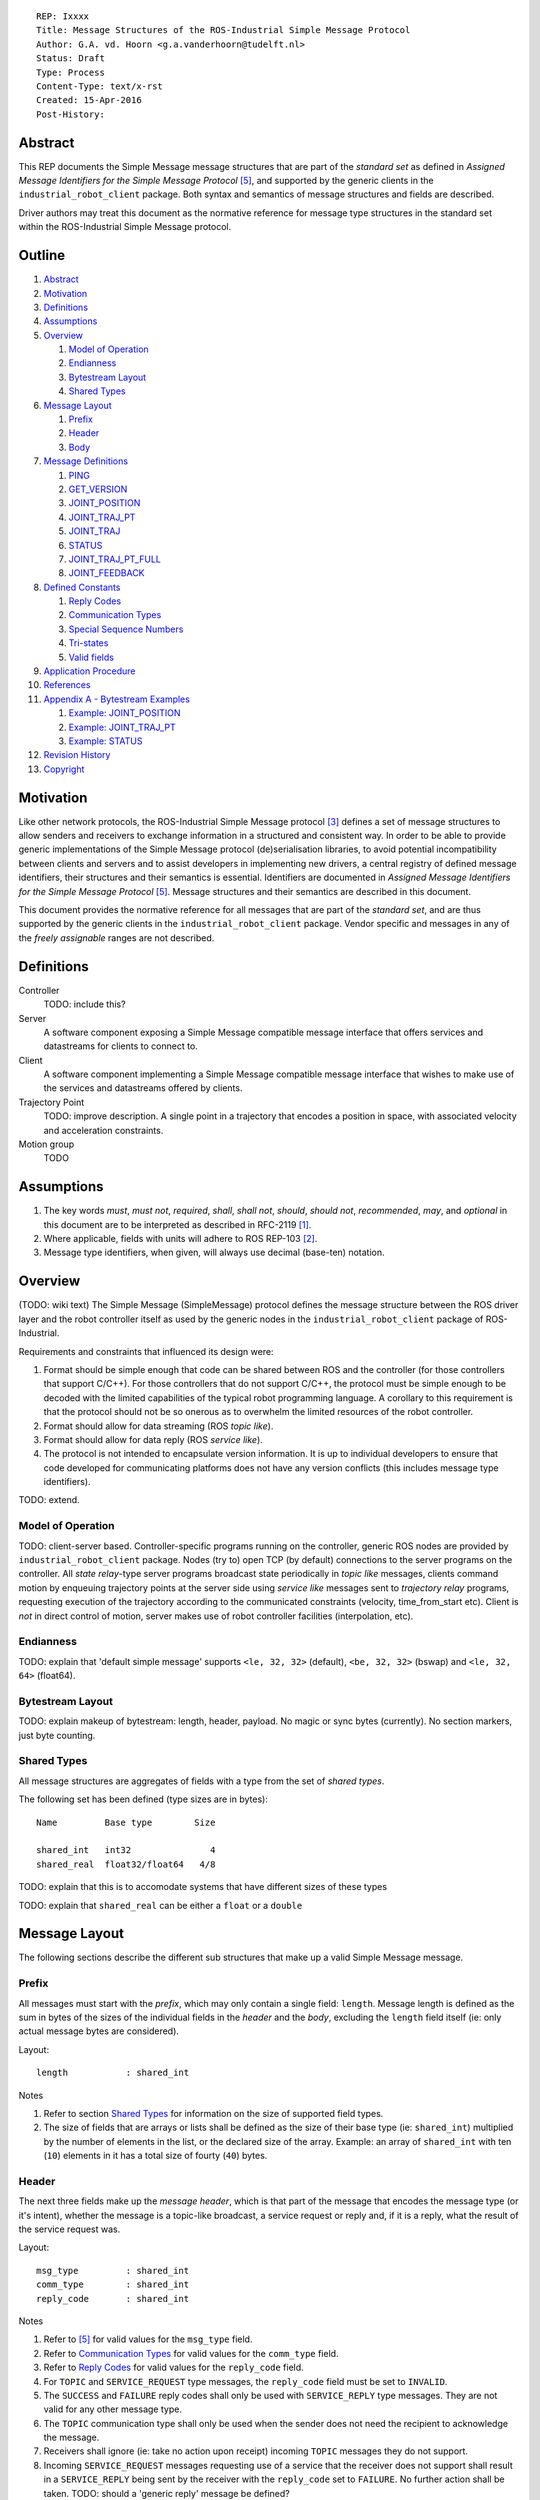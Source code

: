 ::

  REP: Ixxxx
  Title: Message Structures of the ROS-Industrial Simple Message Protocol
  Author: G.A. vd. Hoorn <g.a.vanderhoorn@tudelft.nl>
  Status: Draft
  Type: Process
  Content-Type: text/x-rst
  Created: 15-Apr-2016
  Post-History: 


Abstract
========

This REP documents the Simple Message message structures that are part of the *standard set* as defined in *Assigned Message Identifiers for the Simple Message Protocol* [#REP-I0004]_, and supported by the generic clients in the ``industrial_robot_client`` package. Both syntax and semantics of message structures and fields are described.

Driver authors may treat this document as the normative reference for message type structures in the standard set within the ROS-Industrial Simple Message protocol.


Outline
=======

#. Abstract_
#. Motivation_
#. Definitions_
#. Assumptions_
#. Overview_

   #. `Model of Operation`_
   #. Endianness_
   #. `Bytestream Layout`_
   #. `Shared Types`_

#. `Message Layout`_

   #. Prefix_
   #. Header_
   #. Body_

#. `Message Definitions`_

   #. PING_
   #. GET_VERSION_
   #. JOINT_POSITION_
   #. JOINT_TRAJ_PT_
   #. JOINT_TRAJ_
   #. STATUS_
   #. JOINT_TRAJ_PT_FULL_
   #. JOINT_FEEDBACK_

#. `Defined Constants`_

   #. `Reply Codes`_
   #. `Communication Types`_
   #. `Special Sequence Numbers`_
   #. Tri-states_
   #. `Valid fields`_

#. `Application Procedure`_
#. References_
#. `Appendix A - Bytestream Examples`_

   #. `Example: JOINT_POSITION`_
   #. `Example: JOINT_TRAJ_PT`_
   #. `Example: STATUS`_

#. `Revision History`_
#. Copyright_


Motivation
==========

Like other network protocols, the ROS-Industrial Simple Message protocol [#simple_message]_ defines a set of message structures to allow senders and receivers to exchange information in a structured and consistent way. In order to be able to provide generic implementations of the Simple Message protocol (de)serialisation libraries, to avoid potential incompatibility between clients and servers and to assist developers in implementing new drivers, a central registry of defined message identifiers, their structures and their semantics is essential. 
Identifiers are documented in *Assigned Message Identifiers for the Simple Message Protocol* [#REP-I0004]_. Message structures and their semantics are described in this document.

This document provides the normative reference for all messages that are part of the *standard set*, and are thus supported by the generic clients in the ``industrial_robot_client`` package. Vendor specific and messages in any of the *freely assignable* ranges are not described.


Definitions
===========

Controller
    TODO: include this?
Server
    A software component exposing a Simple Message compatible message interface that offers services and datastreams for clients to connect to.
Client
    A software component implementing a Simple Message compatible message interface that wishes to make use of the services and datastreams offered by clients.
Trajectory Point
    TODO: improve description. A single point in a trajectory that encodes a position in space, with associated velocity and acceleration constraints.
Motion group
    TODO


Assumptions
===========

#. The key words *must*, *must not*, *required*, *shall*, *shall not*, *should*, *should not*, *recommended*, *may*, and *optional* in this document are to be interpreted as described in RFC-2119 [#RFC2119]_.
#. Where applicable, fields with units will adhere to ROS REP-103 [#REP103]_.
#. Message type identifiers, when given, will always use decimal (base-ten) notation.


Overview
========

(TODO: wiki text) The Simple Message (SimpleMessage) protocol defines the message structure between the ROS driver layer and the robot controller itself as used by the generic nodes in the ``industrial_robot_client`` package of ROS-Industrial.

Requirements and constraints that influenced its design were:

#. Format should be simple enough that code can be shared between ROS and the controller (for those controllers that support C/C++). For those controllers that do not support C/C++, the protocol must be simple enough to be decoded with the limited capabilities of the typical robot programming language. A corollary to this requirement is that the protocol should not be so onerous as to overwhelm the limited resources of the robot controller.
#. Format should allow for data streaming (ROS *topic like*).
#. Format should allow for data reply (ROS *service like*).
#. The protocol is not intended to encapsulate version information. It is up to individual developers to ensure that code developed for communicating platforms does not have any version conflicts (this includes message type identifiers).

TODO: extend.


Model of Operation
------------------

TODO: client-server based. Controller-specific programs running on the controller, generic ROS nodes are provided by ``industrial_robot_client`` package. Nodes (try to) open TCP (by default) connections to the server programs on the controller. All *state relay*-type server programs broadcast state periodically in *topic like* messages, clients command motion by enqueuing trajectory points at the server side using *service like* messages sent to *trajectory relay* programs, requesting execution of the trajectory according to the communicated constraints (velocity, time_from_start etc). Client is *not* in direct control of motion, server makes use of robot controller facilities (interpolation, etc).


Endianness
----------

TODO: explain that 'default simple message' supports ``<le, 32, 32>`` (default), ``<be, 32, 32>`` (bswap) and ``<le, 32, 64>`` (float64).


Bytestream Layout
-----------------

TODO: explain makeup of bytestream: length, header, payload. No magic or sync bytes (currently). No section markers, just byte counting.


Shared Types
------------

All message structures are aggregates of fields with a type from the set of *shared types*. 

The following set has been defined (type sizes are in bytes)::

  Name         Base type        Size

  shared_int   int32               4
  shared_real  float32/float64   4/8

TODO: explain that this is to accomodate systems that have different sizes of these types

TODO: explain that ``shared_real`` can be either a ``float`` or a ``double``


Message Layout
==============

The following sections describe the different sub structures that make up a valid Simple Message message.


Prefix
------

All messages must start with the *prefix*, which may only contain a single field: ``length``. Message length is defined as the sum in bytes of the sizes of the individual fields in the *header* and the *body*, excluding the ``length`` field itself (ie: only actual message bytes are considered).

Layout::

  length           : shared_int

Notes

#. Refer to section `Shared Types`_ for information on the size of supported field types.
#. The size of fields that are arrays or lists shall be defined as the size of their base type (ie: ``shared_int``) multiplied by the number of elements in the list, or the declared size of the array. Example: an array of ``shared_int`` with ten (``10``) elements in it has a total size of fourty (``40``) bytes.


Header
------

The next three fields make up the *message header*, which is that part of the message that encodes the message type (or it's intent), whether the message is a topic-like broadcast, a service request or reply and, if it is a reply, what the result of the service request was.

Layout::

  msg_type         : shared_int
  comm_type        : shared_int
  reply_code       : shared_int

Notes

#. Refer to [#REP-I0004]_ for valid values for the ``msg_type`` field.
#. Refer to `Communication Types`_ for valid values for the ``comm_type`` field.
#. Refer to `Reply Codes`_ for valid values for the ``reply_code`` field.
#. For ``TOPIC`` and ``SERVICE_REQUEST`` type messages, the ``reply_code`` field must be set to ``INVALID``.
#. The ``SUCCESS`` and ``FAILURE`` reply codes shall only be used with ``SERVICE_REPLY`` type messages. They are not valid for any other message type.
#. The ``TOPIC`` communication type shall only be used when the sender does not need the recipient to acknowledge the message.
#. Receivers shall ignore (ie: take no action upon receipt) incoming ``TOPIC`` messages they do not support.
#. Incoming ``SERVICE_REQUEST`` messages requesting use of a service that the receiver does not support shall result in a ``SERVICE_REPLY`` being sent by the receiver with the ``reply_code`` set to ``FAILURE``. No further action shall be taken. TODO: should a 'generic reply' message be defined?
#. Implementations shall ignore incoming ``SERVICE_REPLY`` messages for which no outstanding ``SERVICE_REQUEST`` exists.
#. Implementations shall warn the user of any incoming messages with the ``comm_type`` field set to either invalid or unsupported values. The message itself is then to be ignored.


Body
----

The *body* is that part of the message which consists of all fields that are not part of either the prefix or the message header. Most message structures described in the `Message Definitions`_ section have a body part, but this is not required. Messages may consist of only a prefix and a header, for example in the case of pure acknowledgements that carry no data.

In cases where fixed-size messages are required, an array of ``shared_int`` dummy values may be used. All elements must be initialised to zero (``0``).

Layout: the layout of the body is message specific. See the definitions in the `Message Definitions`_ section for more information.

Notes: none.


Message Definitions
===================

The following sections describe the message structures that make up the standard set of the Simple Message protocol.

Values given as *assigned message identifiers* are further described in [#REP-I0004]_.


PING
----

This message may be used by clients to test communication with the server.

Server implementations should respond to incoming ``PING`` messages with minimal delay.

Message type: *synchronous service*

Assigned message identifier: 1

Status: *active, in use*

Supported by generic nodes: *yes*

Request::

  Prefix
  Header
  data             : shared_int[10]

Reply::

  Prefix
  Header
  data             : shared_int[10]

Notes

#. The contents of ``data`` is to be ignored by both client and server.
#. All elements in ``data`` must be initialised to zero (``0``).


GET_VERSION
-----------

Allows clients to determine the specific version of a server implementation running on the remote system. This version number may be specific to the server, and thus cannot be used to compare different server implementations.

Message type: *synchronous service*

Assigned message identifier: 2

Status: *active, but not in use*

Supported by generic nodes: *no*

Request::

  Prefix
  Header

Reply::

  Prefix
  Header
  major            : shared_int
  minor            : shared_int
  patch            : shared_int

Notes

#. Fields not used by the server shall be set to zero (``0``).
#. Server implementations may return alphanumeric version info in any of the ``major``, ``minor`` or ``patch`` fields, but this may result in rendering artefacts on the client side. The generic clients in ``industrial_robot_client`` will always interpret these fields as signed integers.


JOINT_POSITION
--------------

This message was part of the first set of messages supported by the generic clients that servers could use to report joint states. There is no support for joint velocity, acceleration or effort, nor a group identifier or index. The message size is fixed and the maximum number of joints supported is ten (``10``).

Early server implementations also accepted this message for enqueuing trajectory points. This usage has been deprecated (and support removed from ``industrial_robot_client``) and it is an error for clients to try to use ``JOINT_POSITION`` for this purpose. Driver authors may use `JOINT_TRAJ_PT`_ and `JOINT_TRAJ_PT_FULL`_ messages instead.

Note that this message is currently deprecated, and new server implementations are recommended to use `JOINT_FEEDBACK`_ (TODO: but the IRC doesn't support it).

For an example bytestream, see `Example: JOINT_POSITION`_.

Message type: *asynchronous publication*

Assigned message identifier: 10

Status: *deprecated*

Supported by generic nodes: *yes* (joint state reporting), *no* (enqueuing)

Message::

  Prefix
  Header
  sequence         : shared_int
  joint_data       : shared_real[10]

Notes

#. The ``sequence`` field uses zero-based numbering.
#. The ``sequence`` field is not used when reporting joint state and shall be set to zero (``0``) by server implementations.
#. Elements of ``joint_data`` that are not used must be initialised to zero (``0``) by the sender.
#. The size of the ``joint_data`` array is ``10``, even if the server implementation does not need that many elements (for instance because it only has six joints).
#. Controllers that support or are configured with more than a single motion group should use the `JOINT_FEEDBACK`_ message if they wish to report joint state for all configured motion groups (TODO: but that message is currently not supported by the IRC).
#. The elements of the ``joint_data`` field shall represent the joint space positions of the corresponding joint axes of the controller. In accordance with [#REP103]_, units are *radians* for revolute or rotational axes, and *meters* for prismatic or translational axes.


JOINT_TRAJ_PT
-------------

Clients may use this message to enqueue trajectory points for execution on the server.

See `Example: JOINT_TRAJ_PT`_ for bytestream example.

Message type: *synchronous service*

Assigned message identifier: 11

Status: *active, in use*

Supported by generic nodes: *yes*

Request::

  Prefix
  Header
  sequence         : shared_int
  joint_data       : shared_real[10]
  velocity         : shared_real
  duration         : shared_real

Reply::

  Prefix
  Header
  dummy_data       : shared_real[10]

Notes

#. Drivers shall set the value of the ``reply_code`` field in the ``Header`` of the reply messages to *the result of the enqueueing operation* of the trajectory point that was transmitted in the request. It is *not* to be used to report the success or failure of the *execution* of the motion. Drivers may use the appropriate fields in `STATUS`_ for that.
#. TODO: the IRC is not setup to support this currently. Also: does this only hold for drivers that use a trajectory buffering approach? What about direct streaming?
#. Refer to `Special Sequence Numbers`_ for valid values for the ``sequence`` field.
#. Driver authors must abort any motion executing on the controller on receipt of a message with ``sequence`` set to ``STOP_TRAJECTORY``. Note that such messages must also be acknowledged with a reply message.
#. Servers must abort any motion executing on the controller on receipt of an out-of-order trajectory point (ie: ``(seq(msg_n) - seq(msg_n-1)) != 1``), except when clients wish to start a new trajectory (ie: ``seq(msg) == 1``).
#. Elements of ``joint_data`` that are not used must be initialised to zero (``0``) by the sender.
#. The size of the ``joint_data`` array is ``10``, even if the server implementation does not need that many elements (for instance because it only has six joints).
#. Controllers that support or are configured with more than a single motion group should use the `JOINT_TRAJ_PT_FULL`_ message if they wish to relay trajectories for all configured motion groups.
#. The elements of the ``joint_data`` field shall represent the joint space positions of the corresponding joint axes of the controller. Units are *radians* for rotational or revolute axes, and *meters* for translational or prismatic axes (see also [#REP103]_).
#. The ``duration`` field represents total segment duration for all joints in seconds [#REP103]_. The generic nodes calculate this duration based on the time needed by the slowest joint to complete the segment. As an alternative to the ``duration`` field, the value of the ``velocity`` field is a value representing the fraction ``(0.0, 1.0]`` of maximum joint velocity that should be used when executing the motion for the current segment. Driver authors may use whichever value is more conveniently mapped onto motion primitives supported by the controller.
#. TODO: problem with 'velocity': is that max velocity over segment, average velocity, or does it encode desired state of manipulator at a specific point in time?


JOINT_TRAJ
----------

Used to encode entire ROS ``JointTrajectory`` messages.

Message type: *synchronous service*

Assigned message identifier: 12

Status: *deprecated*

Supported by generic nodes: *no*

Message::

  Header
  sequence         : shared_int
  TODO

Reply::

  Header
  TODO


STATUS
------

The ``STATUS`` message may be used by servers to inform clients of the general status of the controller, including whether the controller is currently in an error state, whether the emergency stop is active, whether any attached robot is executing a motion and what the current operating mode of the controller is.

This version of ``STATUS`` can only encode an aggregate state, so drivers for controllers with multiple motion groups will need to determine how to merge group state into an aggregate controller state.

See `Example: STATUS`_ for bytestream example.

Message type: *asynchronous publication*

Assigned message identifier: 13

Status: *active, in use*

Supported by generic nodes: *yes*

Message::

  Prefix
  Header
  drives_powered   : shared_int
  e_stopped        : shared_int
  error_code       : shared_int
  in_error         : shared_int
  in_motion        : shared_int
  mode             : shared_int
  motion_possible  : shared_int

Valid values for ``mode`` are::

  Val  Name     Description

   -1  UNKNOWN  Controller mode cannot be determined or is not one of those
                defined in ISO 10218-1
    1  MANUAL   Controller is in ISO 10218-1 'manual' mode
    2  AUTO     Controller is in ISO 10218-1 'automatic' mode

All other values are reserved for future use.

Notes

#. The fields ``drives_powered``, ``e_stopped``, ``in_error``, ``in_motion`` and ``motion_possible`` are tri-states. Refer to `Tri-states`_ for valid values for these fields.
#. Fields for which a driver cannot determine a value shall be set to ``UNKNOWN``.
#. The ``error_code`` field should be used to store the integer representation (id, number or code) of the error that caused the robot to go into an error mode.
#. If the controller can be set to modes other than those defined in ISO 10218-1, drivers shall report ``UNKNOWN`` for those modes.
#. ``motion_possible`` shall encode whether the controller is in a state that would allow immediate execution of a new incoming trajectory. Industrial robot controllers may expose such information directly (fi, through a dedicated function call, a special variable or some other way). In all other cases driver authors are expected to include appropriate logic in servers that can derive whether motion should be possible (ie: by examining multiple other sources of information).


JOINT_TRAJ_PT_FULL
------------------

Meant to be an almost 1-to-1 copy of the ROS ``JointTrajectoryPoint`` message type. But without the ``names`` field (we rely on indices, which the IRC should know how to map to names, and vice-versa).

TODO: extend.

Message type: *synchronous service*

Assigned message identifier: 14

Status: *active, in use*

Supported by generic nodes: *no* (``motoman_driver`` only)

Request::

  Prefix
  Header
  robot_id         : shared_int
  sequence         : shared_int
  valid_fields     : shared_int
  time             : shared_real
  positions        : shared_real[10]
  velocities       : shared_real[10]
  accelerations    : shared_real[10]

Reply::

  Prefix
  Header
  dummy_data       : shared_real[10]

Notes

#. Drivers shall set the value of the ``reply_code`` field in the ``Header`` of the reply messages to the result of the *enqueueing operation* of the trajectory point that was transmitted in the request. It is *not* to be used to report the success or failure of the *execution* of the motion. Drivers may use the appropriate fields in `STATUS`_ for that.
#. TODO: the IRC is not setup to support this currently. Also: does this only hold for drivers that use a trajectory buffering approach? What about direct streaming?
#. The value of the ``robot_id`` field shall match that of the numeric identifier of the corresponding motion group on the controller. This field uses zero-based counting. In cases where motion groups are not identified by numeric ids on the controller, drivers shall implement an appropriate mapping (ie: alphabetical sorting of group names, etc).
#. Refer to `Special Sequence Numbers`_ for valid values for the ``sequence`` field.
#. Driver authors must abort any motion executing on the controller on receipt of a message with ``sequence`` set to ``STOP_TRAJECTORY``. Note that such messages must also be acknowledged with a reply message.
#. Servers must abort any motion executing on the controller on receipt of an out-of-order trajectory point (ie: ``(seq(msg_n) - seq(msg_n-1)) != 1``), except when clients wish to start a new trajectory (ie: ``seq(msg) == 1``).
#. Refer to `Valid fields`_ for defined bit positions for the ``valid_fields`` field.
#. Drivers shall set all undefined bit positions in ``valid_fields`` to zero (``0``).
#. Drivers shall set all elements of invalid fields (as encoded by ``valid_fields``) to zero (``0``).
#. Elements of ``positions``, ``velocities`` and ``accelerations`` that are not used must be initialised to zero (``0``) by the sender.
#. The size of the ``positions``, ``velocities`` and ``accelerations`` arrays is ``10``, even if the server implementation does not need that many elements (for instance because it only has six joints).


JOINT_FEEDBACK
--------------

Only used for broadcasting server state.

Supports multiple motion groups.

Message type: *asynchronous publication*

Assigned message identifier: 15

Status: *active, in use*

Supported by generic nodes: *no* (``motoman_driver`` only)

Message::

  Prefix
  Header
  robot_id         : shared_int
  valid_fields     : shared_int
  time             : shared_real
  positions        : shared_real[10]
  velocities       : shared_real[10]
  accelerations    : shared_real[10]

Notes

#. Refer to `Special Sequence Numbers`_ for valid values for the ``sequence`` field.
#. The value of the ``robot_id`` field shall match that of the numeric identifier of the corresponding motion group on the controller. This field uses zero-based counting. In cases where motion groups are not identified by numeric ids on the controller, drivers shall implement an appropriate mapping (ie: alphabetical sorting of group names, etc).
#. Refer to `Valid fields`_ for defined bit positions for the ``valid_fields`` field.
#. Drivers shall set all undefined bit positions in ``valid_fields`` to zero (``0``).
#. Drivers shall set all elements of invalid fields (as encoded by ``valid_fields``) to zero (``0``).
#. Elements of ``positions``, ``velocities`` and ``accelerations`` that are not used must be initialised to zero (``0``) by the sender.
#. The size of the ``positions``, ``velocities`` and ``accelerations`` arrays is ``10``, even if the server implementation does not need that many elements (for instance because it only has six joints).
#. TODO: what should authors / drivers do when there are more than 10 joints in a single motion group?


Defined Constants
=================

This section documents all shared constants as defined in the Simple Message protocol. Constants defined in this section are recognised by the generic nodes in the ``industrial_robot_client`` package and shall be used by compliant drivers.


Communication Types
-------------------

::

  Val  Name             Description

    0  INVALID          Reserved value. Do not use.
    1  TOPIC            Message needs no acknowledgement
    2  SERVICE_REQUEST  Sender requires acknowledgement
    3  SERVICE_REPLY    Message is a reply to a request

All other values are reserved for future use.


Reply Codes
-----------

::

  Val  Name     Description

    0  INVALID  Also encodes UNUSED
    1  SUCCESS  Receiver processed the message succesfully
    2  FAILURE  Receiver encountered a failure processing the message

All other values are reserved for future use.


Special Sequence Numbers
------------------------

::

  Val  Name                        Description

    N                              Index into current trajectory
   -1  START_TRAJECTORY_DOWNLOAD   Downloading drivers only: signals start
   -2  START_TRAJECOTRY_STREAMING  TODO (typo is on purpose)
   -3  END_TRAJECTORY              Downloading drivers only: signals end
   -4  STOP_TRAJECTORY             Driver must abort any currently executing motion

All other *negative* values are reserved for future use.


Tri-states
----------

::

  Val  Name     Description

   -1  UNKNOWN  -
    0  ON       Also encodes TRUE, ENABLED or HIGH
    1  OFF      Also encodes FALSE, DISABLED or LOW

All other values are reserved for future use.


Valid fields
------------

Bit positions are counted starting from LSB::

  Pos  Name          Description

    0  TIME          The 'time' field contains valid data
    1  POSITION      The 'positions' field contains valid data
    2  VELOCITY      The 'velocities' field contains valid data
    3  ACCELERATION  The 'accelerations' field contains valid data

All other positions are reserved for future use.


Application Procedure
=====================

TODO.


References
==========

.. [#RFC2119] Key words for use in RFCs to Indicate Requirement Levels, on-line, retrieved 5 October 2015
   (https://tools.ietf.org/html/rfc2119)
.. [#REP103] Standard Units of Measure and Coordinate Conventions, on-line, retrieved 5 October 2015
   (https://github.com/ros-infrastructure/rep/blob/cde09a4b18eea68ca37c4ab2d1b70d7ce7a5738c/rep-0103.rst)
.. [#simple_message] ROS-Industrial simple_message package, ROS Wiki, on-line, retrieved 5 October 2015
   (http://wiki.ros.org/simple_message)
.. [#rosi_ml] ROS-Industrial mailing list (Google Group)
   (https://groups.google.com/forum/?fromgroups#!forum/swri-ros-pkg-dev)
.. [#REP-I0004] REP-I0004 - Assigned Message Identifiers for the Simple Message Protocol, on-line, retrieved 5 October 2015
   (https://github.com/ros-industrial/rep/blob/7894644f4937c1d910b3e55ad4494788637f89ef/rep-I0004.rst)


Appendix A - Bytestream Examples
================================

This section provides three annotated examples of bytestreams driver authors can expect to be sent and received by the generic nodes in the ``industrial_robot_client`` package.

Note that the hexadecimal numbers are displayed in big-endian byte-order.


Example: JOINT_POSITION
-----------------------

This shows a stream for a ``JOINT_POSITION`` message, sent by a server to broadcast joint state for a six-axis robot that is close to its zero position.

Direction: server → client

::

  Hex       Field              Description

            Prefix
  00000038    length           56 bytes

            Header
  0000000A    msg_type         Joint Position
  00000001    comm_type        Topic
  00000000    reply_code       Unused / Invalid

            Body
  00000000    sequence          0 (unused)
  B81AD9FA    joint_data[0]    -0.000036919
  B6836312    joint_data[1]    -0.000003916
  B7C043F5    joint_data[2]    -0.000022920
  B8B81516    joint_data[3]    -0.000087777
  B865D055    joint_data[4]    -0.000054792
  B8B6365E    joint_data[5]    -0.000086886
  00000000    joint_data[6]     0.000000000
  00000000    joint_data[7]     0.000000000
  00000000    joint_data[8]     0.000000000
  00000000    joint_data[9]     0.000000000


Example: JOINT_TRAJ_PT
----------------------

The following is a bytestream for a serialised ``JOINT_TRAJ_PT`` sent be a client to a server to request the second trajectory point in a trajectory be queued for execution by the controller. This is for a six-axis robot.

Direction: client → server

::

  Hex       Field              Description

            Prefix
  00000040    length           64 bytes

            Header
  0000000B    msg_type         Joint Trajectory Point
  00000002    comm_type        Service Request
  00000000    reply_code       Unused / Invalid

            Body
  00000001    sequence          1 (second TrajectoryPoint)
  A7600000    joint_data[0]    -0.000000000
  3EA7CDE8    joint_data[1]     0.327742815
  BF5D9E57    joint_data[2]    -0.865697324
  C0490FDB    joint_data[3]    -3.141592741
  3F34815F    joint_data[4]     0.705099046
  C0490FDB    joint_data[5]    -3.141592741
  00000000    joint_data[6]     0.000000000
  00000000    joint_data[7]     0.000000000
  00000000    joint_data[8]     0.000000000
  00000000    joint_data[9]     0.000000000
  3DCCCCCD    velocity          0.1
  40A00000    duration          5.0


Example: STATUS
---------------

This is a bytestream encoding a ``STATUS`` message for a six-axis robot that is in auto-mode, not moving, not in an error mode, of which the servo drives are powered and is ready to execute a new trajectory. Note that the state of the e-stop could not be determined by the driver, and is thus reported as ``UNKNOWN``.

Direction: server → client

::

  Hex       Field              Description

            Prefix
  00000028    length           40 bytes

            Header
  0000000D    msg_type         Status
  00000001    comm_type        Topic
  00000000    reply_code       Unused / Invalid

            Body
  00000001    drives_powered   True
  FFFFFFFF    e_stopped        Unknown
  00000000    error_code       0
  00000000    in_error         False
  00000000    in_motion        False
  00000002    mode             Auto
  00000001    motion_possible  True


Revision History
================

::

  2016-Apr-15   Initial revision


Copyright
=========

This document has been placed in the public domain.
